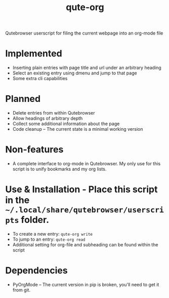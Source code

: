 #+TITLE:qute-org
Qutebrowser userscript for filing the current webpage into an org-mode file

* Implemented
 - Inserting plain entries with page title and url under an arbitrary heading
 - Select an existing entry using dmenu and jump to that page
 - Some extra cli capabilities

* Planned
 - Delete entries from within Qutebrowser
 - Allow headings of arbitrary depth
 - Collect some additional information about the page
 - Code cleanup -- The current state is a minimal working version

* Non-features
 - A complete interface to org-mode in Qutebrowser. My only use for this script is to unify bookmarks and my org lists.

* Use & Installation - Place this script in the =~/.local/share/qutebrowser/userscripts= folder.
 - To create a new entry: =qute-org write=
 - To jump to an entry: =qute-org read=
 - Additional setting for org-file and subheading can be found within the script

* Dependencies
 - PyOrgMode -- The current version in pip is broken, you'll need to get it from git.
